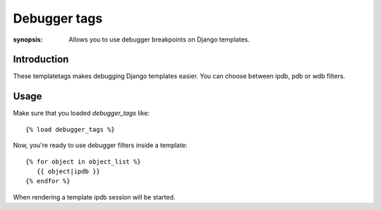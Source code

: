 Debugger tags
=============

:synopsis: Allows you to use debugger breakpoints on Django templates.

Introduction
------------

These templatetags makes debugging Django templates easier. You can choose between ipdb, pdb or wdb filters.

Usage
-----

Make sure that you loaded `debugger_tags` like::

   {% load debugger_tags %}

Now, you're ready to use debugger filters inside a template::

   {% for object in object_list %}
      {{ object|ipdb }}  
   {% endfor %}

When rendering a template ipdb session will be started.
